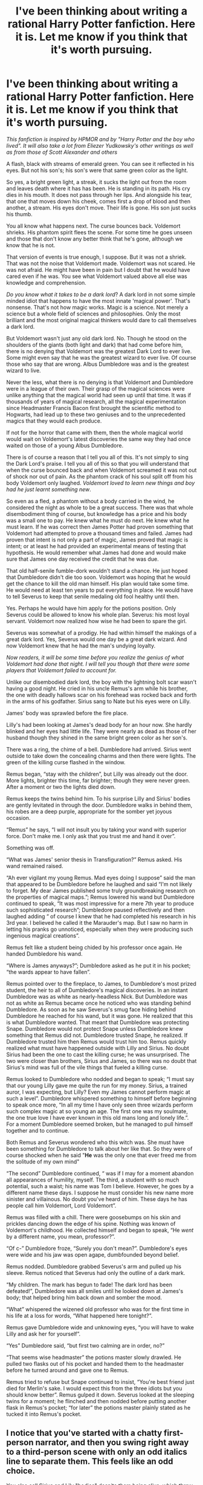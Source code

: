 #+TITLE: I've been thinking about writing a rational Harry Potter fanfiction. Here it is. Let me know if you think that it's worth pursuing.

* I've been thinking about writing a rational Harry Potter fanfiction. Here it is. Let me know if you think that it's worth pursuing.
:PROPERTIES:
:Author: gcz77
:Score: 8
:DateUnix: 1471295844.0
:DateShort: 2016-Aug-16
:END:
/This fanfiction is inspired by HPMOR and by "Harry Potter and the boy who lived". It will also take a lot from Eliezer Yudkowsky's other writings as well as from those of Scott Alexander and others/

A flash, black with streams of emerald green. You can see it reflected in his eyes. But not his son's; his son's were that same green color as the light.

So yes, a bright green light, a streak, it sucks the light out from the room and leaves death where it has has been. He is standing in its path. His cry dies in his mouth. It does not pass through her lips. And alongside his tear, that one that moves down his cheek, comes first a drop of blood and then another, a stream. His eyes don't move. Their life is gone. His son just sucks his thumb.

You all know what happens next. The curse bounces back. Voldemort shrieks. His phantom spirit flees the scene. For some time he goes unseen and those that don't know any better think that he's gone, although we know that he is not.

That version of events is true enough, I suppose. But it was not a shriek. That was not the noise that Voldemort made. Voldemort was not scared. He was not afraid. He might have been in pain but I doubt that he would have cared even if he was. You see what Voldemort valued above all else was knowledge and comprehension.

/Do you know what it takes to be a dark lord/? A dark lord in not some simple minded idiot that happens to have the most innate ‘magical power'. That's nonsense. That's not how magic works. Magic is a science. Not merely a science but a whole field of sciences and philosophies. Only the most brilliant and the most original magical thinkers would dare to call themselves a dark lord.

But Voldemort wasn't just any old dark lord. No. Though he stood on the shoulders of the giants (both light and dark) that had come before him, there is no denying that Voldemort was the greatest Dark Lord to ever live. Some might even say that he was the greatest wizard to ever live. Of course those who say that are wrong. Albus Dumbledore was and is the greatest wizard to live.

Never the less, what there is no denying is that Voldemort and Dumbledore were in a league of their own. Their grasp of the magical sciences were unlike anything that the magical world had seen up until that time. It was if thousands of years of magical research, all the magical experimentation since Headmaster Francis Bacon first brought the scientific method to Hogwarts, had lead up to these two geniuses and to the unprecedented magics that they would each produce.

If not for the horror that came with them, then the whole magical world would wait on Voldemort's latest discoveries the same way they had once waited on those of a young Albus Dumbledore.

There is of course a reason that I tell you all of this. It's not simply to sing the Dark Lord's praise. I tell you all of this so that you will understand that when the curse bounced back and when Voldemort screamed it was not out of shock nor out of pain. As the phantom crack of his soul split off from his body Voldemort only laughed. /Voldemort loved to learn new things and boy had he just learnt something new/.

So even as a fled, a phantom without a body carried in the wind, he considered the night as whole to be a great success. There was that whole disembodiment thing of course, but knowledge has a price and his body was a small one to pay. He knew what he must do next. He knew what he must learn. If he was correct then James Potter had proven something that Voldemort had attempted to prove a thousand times and failed. James had proven that intent is not only a part of magic, James proved that magic is intent; or at least he had provided an experimental means of testing that hypothesis. He would remember what James had done and would make sure that James one day received the credit that he was due.

That old half-senile fumble-dork wouldn't stand a chance. He just hoped that Dumbledore didn't die too soon. Voldemort was hoping that he would get the chance to kill the old man himself. His plan would take some time. He would need at least ten years to put everything in place. He would have to tell Severus to keep that senile medaling old fool healthy until then.

Yes. Perhaps he would have him apply for the potions position. Only Severus could be allowed to know his whole plan. Severus: his most loyal servant. Voldemort now realized how wise he had been to spare the girl.

Severus was somewhat of a prodigy. He had within himself the makings of a great dark lord. Yes, Severus would one day be a great dark wizard. And now Voldemort knew that he had the man's undying loyalty.

/Now readers, it will be some time before you realize the genius of what Voldemort had done that night. I will tell you though that there were some players that Voldemort failed to account for./

Unlike our disembodied dark lord, the boy with the lightning bolt scar wasn't having a good night. He cried in his uncle Remus's arm while his brother, the one with deadly hallows scar on his forehead was rocked back and forth in the arms of his godfather. Sirius sang to Nate but his eyes were on Lilly.

James' body was sprawled before the fire place.

Lilly's had been looking at James's dead body for an hour now. She hardly blinked and her eyes had little life. They were nearly as dead as those of her husband though they shined in the same bright green color as her son's.

There was a ring, the chime of a bell. Dumbledore had arrived. Sirius went outside to take down the concealing charms and then there were lights. The green of the killing curse flashed in the window.

Remus began, “stay with the children”, but Lilly was already out the door. More lights, brighter this time, far brighter; though they were never green. After a moment or two the lights died down.

Remus keeps the twins behind him. To his surprise Lilly and Sirius' bodies are gently levitated in through the door. Dumbledore walks in behind them, his robes are a deep purple, appropriate for the somber yet joyous occasion.

“Remus” he says, “I will not insult you by taking your wand with superior force. Don't make me. I only ask that you trust me and hand it over”.

Something was off.

“What was James' senior thesis in Transfiguration?” Remus asked. His wand remained raised.

“Ah ever vigilant my young Remus. Mad eyes doing I suppose” said the man that appeared to be Dumbledore before he laughed and said “I'm not likely to forget. My dear James published some truly groundbreaking research on the properties of magical maps.”; Remus lowered his wand but Dumbledore continued to speak, “It was most impressive for a mere 7th year to produce such sophisticated research”; Dumbledore paused reflectively and then laughed adding “ of course I knew that he had completed his research in his 3rd year. I believed he called it the Marauder's map. But I saw no harm in letting his pranks go unnoticed, especially when they were producing such ingenious magical creations”.

Remus felt like a student being chided by his professor once again. He handed Dumbledore his wand.

“Where is James anyways?”; Dumbledore asked as he put it in his pocket; “the wards appear to have fallen”.

Remus pointed over to the fireplace, to James, to Dumbledore's most prized student, the heir to all of Dumbledore's magical discoveries. In an instant Dumbledore was as white as nearly-headless Nick. But Dumbledore was not as white as Remus became once he noticed who was standing behind Dumbledore. As soon as he saw Severus's smug face hiding behind Dumbledore he reached for his wand, but it was gone. He realized that this is what Dumbledore wanted. That meant that Dumbledore was protecting Snape. Dumbledore would not protect Snape unless Dumbledore knew something that Remus did not. Dumbledore trusted Snape, he realized. If Dumbledore trusted him then Remus would trust him too. Remus quickly realized what must have happened outside with Lilly and Sirius. No doubt Sirius had been the one to cast the killing curse; he was unsurprised. The two were closer than brothers, Sirius and James, so there was no doubt that Sirius's mind was full of the vile things that fueled a killing curse.

Remus looked to Dumbledore who nodded and began to speak; “I must say that our young Lilly gave me quite the run for my money. Sirius, a trained auror, I was expecting, but Lilly? Even my James cannot perform magic at such a level”. Dumbledore whispered something to himself before beginning to speak once more, “In all my time I have only seen three wizards perform such complex magic at so young an age. The first one was my soulmate, the one true love I have ever known in this old mans long and lonely life.”. For a moment Dumbledore seemed broken, but he managed to pull himself together and to continue.

Both Remus and Severus wondered who this witch was. She must have been something for Dumbledore to talk about her like that. So they were of course shocked when he said "*He* was the only one that ever freed me from the solitude of my own mind"

“The second” Dumbledore continued, “ was if I may for a moment abandon all appearances of humility, myself. The third, a student with so much potential, such a waist; his name was Tom I believe. However, he goes by a different name these days. I suppose he must consider his new name more sinister and villainous. No doubt you've heard of him. These days he has people call him Voldemort, Lord Voldemort”.

Remus was filled with a chill. There were goosebumps on his skin and prickles dancing down the edge of his spine. Nothing was known of Voldemort's childhood. He collected himself and began to speak, “He /went/ by a different name, you mean, professor?”.

“Of c-” Dumbledore froze, “Surely you don't mean?”. Dumbledore's eyes were wide and his jaw was open agape, dumbfounded beyond belief.

Remus nodded. Dumbledore grabbed Severus's arm and pulled up his sleeve. Remus noticed that Severus had only the outline of a dark mark.

“My children. The mark has begun to fade! The dark lord has been defeated!”, Dumbledore was all smiles until he looked down at James's body; that helped bring him back down and somber the mood.

“What” whispered the wizened old professor who was for the first time in his life at a loss for words, “What happened here tonight?”.

Remus gave Dumbledore wide and unknowing eyes, “you will have to wake Lilly and ask her for yourself”.

“Yes” Dumbledore said, “but first two calming are in order, no?”

“That seems wise headmaster” the potions master slowly drawled. He pulled two flasks out of his pocket and handed them to the headmaster before he turned around and gave one to Remus.

Remus tried to refuse but Snape continued to insist, “You're best friend just died for Merlin's sake. I would expect this from the three idiots but you should know better”. Remus gulped it down. Severus looked at the sleeping twins for a moment; he flinched and then nodded before putting another flask in Remus's pocket; “for later” the potions master plainly stated as he tucked it into Remus's pocket.


** I notice that you've started with a chatty first-person narrator, and then you swing right away to a third-person scene with only an odd italics line to separate them. This feels like an odd choice.

You also call Sirius and Lily "bodies" despite them being alive, which threw me off for a bit. I also saw "never the less," which should be "nevertheless."

I agree that it doesn't flow perfectly, but assuming this is a first draft, that's not the biggest problem. If you have a chatty first-person narrator, the flavor of their chattiness needs to carry the scene; it's a style that really depends on your ability to deliver distinctive and memorable prose. I bet the flow will go better when it's a bit more conversational.

Just off the top of my head stuff. If /you/ find the story compelling, it's worth pursuing, if only because it's always better to be writing than not writing and the best way to get better at writing is to keep doing it. Good luck!
:PROPERTIES:
:Author: archaeonaga
:Score: 14
:DateUnix: 1471301015.0
:DateShort: 2016-Aug-16
:END:


** Worth pursuing. Has a ... 30? ... percent chance of being good, given its current state as a draft/concept; my base rate prediction was 10%.

Definitely issues with grammar, style, and flow, but contra to other commentary I wouldn't actually recommend "working" on those, so much as just writing perhaps 10x as much as you've written so far, and then throwing it all out and starting from scratch once you've sort of settled into a groove. i.e. write the first five to ten chapters, then trash them and rewrite those /same/ chapters, but without /actually looking/ at your first draft.
:PROPERTIES:
:Author: TK17Studios
:Score: 8
:DateUnix: 1471317450.0
:DateShort: 2016-Aug-16
:END:

*** Thank you for commenting and for the advice.
:PROPERTIES:
:Author: gcz77
:Score: 2
:DateUnix: 1471321614.0
:DateShort: 2016-Aug-16
:END:


** I'm going to list some things that have jumped out at me.

#+begin_quote
  As soon as he saw Severus's smug face hiding behind Dumbledore
#+end_quote

I'm not sure canon Snape would be enough of a short-sighted arsehole to be openly smug in that situation. Not a fan of this character interpretation.

#+begin_quote
  Dumbledore's eyes were wide and his jaw was open agape, dumbfounded beyond belief.
#+end_quote

Again, I like to interpret Dumbledore as a bit more of a self-controlled person. Gaping at things doesn't fit that. Not to say that you can't change his character to fit your fancy, just that it doesn't match my preferred image of him.

#+begin_quote
  The first one was my soulmate, the one true love I have ever known in this old mans long and lonely life.”. For a moment Dumbledore seemed broken, but he managed to pull himself together and to continue ... "He was the only one that ever freed me from the solitude of my own mind"
#+end_quote

Now is not the time for that. Seriously, would you start reminiscing about your past lovers in such a situation? Also /soulmates/ are a staple of bad fanfiction. I've never seen them done in a satisfactory fashion and their presence alone constitutes enough evidence for how bad the fic will be that I usually drop them on the spot.

#+begin_quote
  “I must say that our young Lilly gave me quite the run for my money. Sirius, a trained auror, I was expecting, but Lilly? Even my James cannot perform magic at such a level”.
#+end_quote

And he must have somehow missed that while teaching them and then leading the order of phoenix. Maybe in this AU Dumbledore is not supposed to have been closely working with them to combat Voldemort, though. Even then, it still seems like something he should have known beforehand. Exceptional talent doesn't unexpectedly arrive overnight in grown people, as a rule.

#+begin_quote
  Remus pointed over to the fireplace, to James, to Dumbledore's most prized student, the heir to all of Dumbledore's magical discoveries.
#+end_quote

Yes. Because Lilly suddenly becoming a Dumbledore-tier magic user was not enough. Surely the whole universe simply must revolve around this family. I wouldn't be surprised if both of them also were secretly heirs of Hogwarts founders and also Merlin and also trained by an anthropomorphic personification of Hogwarts itself or some such tripe.

#+begin_quote
  He cried in his uncle Remus's arm while his brother, the one with deadly hallows scar on his forehead was rocked back and forth in the arms of his godfather. Sirius sang to Nate but his eyes were on Lilly.
#+end_quote

I can't critique the change itself, since consequences are yet to be seen, but I have acquired a certain degree of dislike for it, since it rarely precedes a good story in my experience.

--------------

If this wasn't posted here on [[/r/rational]], I wouldn't have even read this draft to the end. I'd say it needs work, but the problems are not limited to the technical aspects, the changes made to the universe are problematic as well, at least from my point of view.
:PROPERTIES:
:Author: AugSphere
:Score: 6
:DateUnix: 1471385226.0
:DateShort: 2016-Aug-17
:END:

*** Thanks for commenting.
:PROPERTIES:
:Author: gcz77
:Score: 2
:DateUnix: 1471392360.0
:DateShort: 2016-Aug-17
:END:

**** Looking back on it, I think I sound a bit too harsh in that post. From my POV the problems are there, of course, but there is a large subjective element to it. And some of them, like the soulmates and Harry having a brother, are really not even problems by themselves. It's just that they usually come up in bad fanfiction, so they taint this draft purely by association.

I hope you don't get discouraged by my comments.
:PROPERTIES:
:Author: AugSphere
:Score: 3
:DateUnix: 1471395820.0
:DateShort: 2016-Aug-17
:END:


** I had a hard time focusing on it. Didn't flow right, or something. Sorry.
:PROPERTIES:
:Author: traverseda
:Score: 7
:DateUnix: 1471297145.0
:DateShort: 2016-Aug-16
:END:

*** [deleted]
:PROPERTIES:
:Score: 4
:DateUnix: 1471297330.0
:DateShort: 2016-Aug-16
:END:

**** I had the same issue. I think it's a combination of choppiness and minor but annoying grammar mistakes.
:PROPERTIES:
:Author: b_sen
:Score: 2
:DateUnix: 1471301029.0
:DateShort: 2016-Aug-16
:END:


**** I agree the style needs some work, but that just means you need a good volunteer editor or three - and there's plenty around (just ask in the weekly worldbuilding thread).

The concept seems interesting though, and I look forward to reading more.
:PROPERTIES:
:Author: PeridexisErrant
:Score: 2
:DateUnix: 1471303223.0
:DateShort: 2016-Aug-16
:END:


** u/MrCogmor:
#+begin_quote
  so much potential, such a *waist*; his name was Tom I believe
#+end_quote

Waist should be waste unless Voldemort is very fat.
:PROPERTIES:
:Author: MrCogmor
:Score: 5
:DateUnix: 1471329786.0
:DateShort: 2016-Aug-16
:END:

*** New headcanon. Consequence of chumming it up with Slughorn.
:PROPERTIES:
:Author: callmebrotherg
:Score: 3
:DateUnix: 1471375654.0
:DateShort: 2016-Aug-16
:END:


*** Lol. That made me laugh. Thanks.
:PROPERTIES:
:Author: gcz77
:Score: 2
:DateUnix: 1471349432.0
:DateShort: 2016-Aug-16
:END:


** I found the "fumble-dork" phrase to be really offputting.
:PROPERTIES:
:Author: earnestadmission
:Score: 4
:DateUnix: 1471368576.0
:DateShort: 2016-Aug-16
:END:


** A wizard of Dumbledore's caliber walks into a room after a disaster of some kind without observing anything of the immediate environment? He doesn't even know where James's lying just over the fireplace?

Why does Dumbledore need to put some extra tidbits to the security question? Among themselves - capable people - they should have always maintain the precautions - especially during distress, why the need of refering to Mad eye?

Dumbledore came here for some serious business, yet stood chatting, commenting on his students performance, while there's a body in the room. What's the list [first, second, third] for? Get to the point!

I still don't understand the point of Remus just standing there after knowing his two very powerful friends being dominated out the window. When hostile knock your door, and clearly you're incapable of stopping them, flee. Don't just stand there and ask question! You're the last stand of the two infants, for Merlin's sake!
:PROPERTIES:
:Author: ngocnv371
:Score: 5
:DateUnix: 1471421476.0
:DateShort: 2016-Aug-17
:END:


** With my mod hat on: ^{/dons fancy hat/}

Please remember that we require one posted chapter per brainstorming post. You can also use the weekly wednesday worldbuilding thread as often as desired.

(You're on the right side of this rule at the moment, but drafts are only worth half points)
:PROPERTIES:
:Author: PeridexisErrant
:Score: 3
:DateUnix: 1471303441.0
:DateShort: 2016-Aug-16
:END:


** The bits on dark lords and Voldemort were interesting, but nothing else is grabbing me. Rational!HP from Voldemort's POV? I'd read that, sure. Not getting sold on anything else in this story, though.
:PROPERTIES:
:Author: callmebrotherg
:Score: 3
:DateUnix: 1471316681.0
:DateShort: 2016-Aug-16
:END:

*** Thank you for commenting.
:PROPERTIES:
:Author: gcz77
:Score: 2
:DateUnix: 1471321594.0
:DateShort: 2016-Aug-16
:END:


*** As an aside, you might like linkffn(the seventh horcrux), as it has a slight feel of rational Voldemort, if by 'rational' you mean 'internally consistent'. It scores pretty high on the crack scale, though.
:PROPERTIES:
:Author: diraniola
:Score: 1
:DateUnix: 1471361911.0
:DateShort: 2016-Aug-16
:END:


** It's a good start. Though the prose needs another pass and the style needs tempering, the story has a good deal of potential. I would like to compliment your use of speech indicators: I actually didn't notice them at all on my first read-through. Normally I get distracted by dialogue because many otherwise excellent writers fall flat when they try to use speech indicators. You have begun to bend yours to the will of the story. Well done.

Taking this to be a prologue, I'd read at least the first chapter or two just to see where you meant to go with it.

Your replies to the feedback you have received so far have been polite and gracious. Being able to accept criticism (and act on it) without expressing resentment is a rare talent. Well done.
:PROPERTIES:
:Author: kithpendragon
:Score: 2
:DateUnix: 1471351997.0
:DateShort: 2016-Aug-16
:END:

*** Thanks and thanks for putting some sure with the salt that's also a great quality. I plan to use the criticism to rewrite what I posted above. When I do so can I pm you a copy to critique again?
:PROPERTIES:
:Author: gcz77
:Score: 2
:DateUnix: 1471353563.0
:DateShort: 2016-Aug-16
:END:

**** u/kithpendragon:
#+begin_quote
  can I pm you a copy to critique again?
#+end_quote

I don't see why not. Be aware that I have an unusual work schedule, so it may be a few days before I can get back to you, especially toward the end of the week; but I'll be happy to give you a re-read when you're ready to continue. :)

When your post showed up on my feed, I read the title and clicked through to say something that got lost when I read your chapter and decided to discuss the work itself instead. I'd still like to share my original thought:

#+begin_quote
  Remember that writing is a thing you do for you. You asked if we think this story is "worth pursuing", but what /we/ think is only relevant in the most tangential possible way. If /you/ think a work is worth pursuing, it /is/ worth it. If you have a story to tell (and it sounds like you do), you should definitely tell it!
#+end_quote
:PROPERTIES:
:Author: kithpendragon
:Score: 2
:DateUnix: 1471356913.0
:DateShort: 2016-Aug-16
:END:


** I really liked this, it's better written than most entry level fanfictions and I really enjoyed all the new differences. It does read weird in places, other people will be able to point it better, find a good editor and please continue writing this, I want to see what happens next
:PROPERTIES:
:Author: MaddoScientisto
:Score: 1
:DateUnix: 1471333324.0
:DateShort: 2016-Aug-16
:END:

*** Thanks for the encouragement.
:PROPERTIES:
:Author: gcz77
:Score: 1
:DateUnix: 1471353583.0
:DateShort: 2016-Aug-16
:END:
